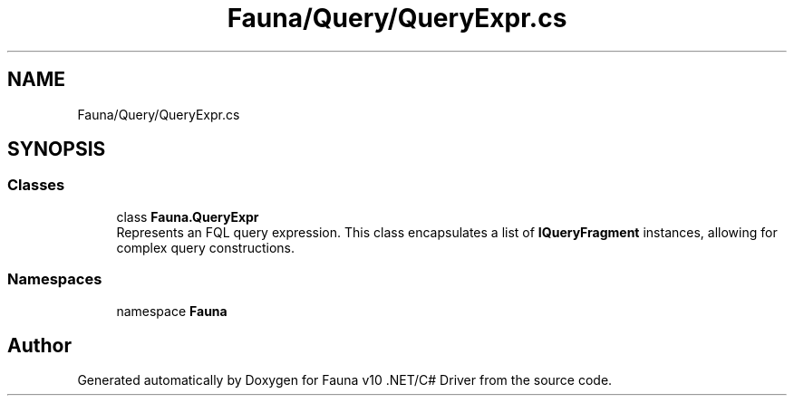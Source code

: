 .TH "Fauna/Query/QueryExpr.cs" 3 "Version 0.4.0-beta" "Fauna v10 .NET/C# Driver" \" -*- nroff -*-
.ad l
.nh
.SH NAME
Fauna/Query/QueryExpr.cs
.SH SYNOPSIS
.br
.PP
.SS "Classes"

.in +1c
.ti -1c
.RI "class \fBFauna\&.QueryExpr\fP"
.br
.RI "Represents an FQL query expression\&. This class encapsulates a list of \fBIQueryFragment\fP instances, allowing for complex query constructions\&. "
.in -1c
.SS "Namespaces"

.in +1c
.ti -1c
.RI "namespace \fBFauna\fP"
.br
.in -1c
.SH "Author"
.PP 
Generated automatically by Doxygen for Fauna v10 \&.NET/C# Driver from the source code\&.
